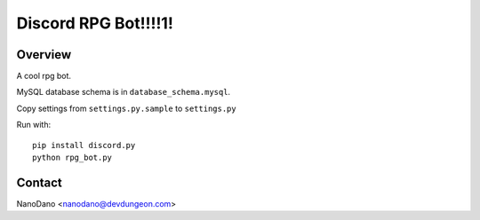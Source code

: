 =====================
Discord RPG Bot!!!!1!
=====================

Overview
========

A cool rpg bot.

MySQL database schema is in ``database_schema.mysql``.

Copy settings from ``settings.py.sample`` to ``settings.py``

Run with::

  pip install discord.py
  python rpg_bot.py

Contact
=======

NanoDano <nanodano@devdungeon.com>